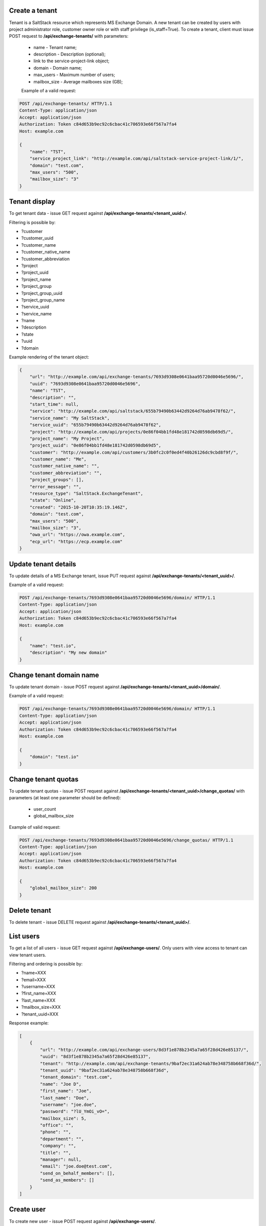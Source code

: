 Create a tenant
---------------
Tenant is a SaltStack resource which represents MS Exchange Domain.
A new tenant can be created by users with project administrator role, customer owner role or with
staff privilege (is_staff=True). To create a tenant, client must issue POST request to **/api/exchange-tenants/** with
parameters:

 - name - Tenant name;
 - description - Description (optional);
 - link to the service-project-link object;
 - domain - Domain name;
 - max_users - Maximum number of users;
 - mailbox_size - Average mailboxes size (GB);


 Example of a valid request:

.. code-block:: http

    POST /api/exchange-tenants/ HTTP/1.1
    Content-Type: application/json
    Accept: application/json
    Authorization: Token c84d653b9ec92c6cbac41c706593e66f567a7fa4
    Host: example.com

    {
        "name": "TST",
        "service_project_link": "http://example.com/api/saltstack-service-project-link/1/",
        "domain": "test.com",
        "max_users": "500",
        "mailbox_size": "3"
    }


Tenant display
--------------

To get tenant data - issue GET request against **/api/exchange-tenants/<tenant_uuid>/**.

Filtering is possible by:

- ?customer
- ?customer_uuid
- ?customer_name
- ?customer_native_name
- ?customer_abbreviation
- ?project
- ?project_uuid
- ?project_name
- ?project_group
- ?project_group_uuid
- ?project_group_name
- ?service_uuid
- ?service_name
- ?name
- ?description
- ?state
- ?uuid
- ?domain


Example rendering of the tenant object:

.. code-block:: javascript

    {
        "url": "http://example.com/api/exchange-tenants/7693d9308e0641baa95720d0046e5696/",
        "uuid": "7693d9308e0641baa95720d0046e5696",
        "name": "TST",
        "description": "",
        "start_time": null,
        "service": "http://example.com/api/saltstack/655b79490b63442d9264d76ab9478f62/",
        "service_name": "My SaltStack",
        "service_uuid": "655b79490b63442d9264d76ab9478f62",
        "project": "http://example.com/api/projects/0e86f04bb1fd48e181742d0598db69d5/",
        "project_name": "My Project",
        "project_uuid": "0e86f04bb1fd48e181742d0598db69d5",
        "customer": "http://example.com/api/customers/3b0fc2c0f0ed4f40b26126dc9cbd8f9f/",
        "customer_name": "Me",
        "customer_native_name": "",
        "customer_abbreviation": "",
        "project_groups": [],
        "error_message": "",
        "resource_type": "SaltStack.ExchangeTenant",
        "state": "Online",
        "created": "2015-10-20T10:35:19.146Z",
        "domain": "test.com",
        "max_users": "500",
        "mailbox_size": "3",
        "owa_url": "https://owa.example.com",
        "ecp_url": "https://ecp.example.com"
    }


Update tenant details
---------------------

To update details of a MS Exchange tenant, issue PUT request against **/api/exchange-tenants/<tenant_uuid>/**.

Example of a valid request:

.. code-block:: http

    POST /api/exchange-tenants/7693d9308e0641baa95720d0046e5696/domain/ HTTP/1.1
    Content-Type: application/json
    Accept: application/json
    Authorization: Token c84d653b9ec92c6cbac41c706593e66f567a7fa4
    Host: example.com

    {
        "name": "test.io",
        "description": "My new domain"
    }


Change tenant domain name
-------------------------

To update tenant domain - issue POST request against **/api/exchange-tenants/<tenant_uuid>/domain/**.

Example of a valid request:

.. code-block:: http

    POST /api/exchange-tenants/7693d9308e0641baa95720d0046e5696/domain/ HTTP/1.1
    Content-Type: application/json
    Accept: application/json
    Authorization: Token c84d653b9ec92c6cbac41c706593e66f567a7fa4
    Host: example.com

    {
        "domain": "test.io"
    }


Change tenant quotas
--------------------

To update tenant quotas - issue POST request against **/api/exchange-tenants/<tenant_uuid>/change_quotas/** with
parameters (at least one parameter should be defined):
 - user_count
 - global_mailbox_size


Example of valid request:

.. code-block:: http

    POST /api/exchange-tenants/7693d9308e0641baa95720d0046e5696/change_quotas/ HTTP/1.1
    Content-Type: application/json
    Accept: application/json
    Authorization: Token c84d653b9ec92c6cbac41c706593e66f567a7fa4
    Host: example.com

    {
        "global_mailbox_size": 200
    }


Delete tenant
-------------

To delete tenant - issue DELETE request against **/api/exchange-tenants/<tenant_uuid>/**.


List users
----------

To get a list of all users - issue GET request against **/api/exchange-users/**.
Only users with view access to tenant can view tenant users.

Filtering and ordering is possible by:

- ?name=XXX
- ?email=XXX
- ?username=XXX
- ?first_name=XXX
- ?last_name=XXX
- ?mailbox_size=XXX
- ?tenant_uuid=XXX

Response example:

.. code-block:: javascript

    [
        {
            "url": "http://example.com/api/exchange-users/8d3f1e878b2345a7a65f28d426e85137/",
            "uuid": "8d3f1e878b2345a7a65f28d426e85137",
            "tenant": "http://example.com/api/exchange-tenants/9baf2ec31a624ab78e348758b668f36d/",
            "tenant_uuid": "9baf2ec31a624ab78e348758b668f36d",
            "tenant_domain": "test.com",
            "name": "Joe D",
            "first_name": "Joe",
            "last_name": "Doe",
            "username": "joe.doe",
            "password": "?lU_YmOi_vO=",
            "mailbox_size": 5,
            "office": "",
            "phone": "",
            "department": "",
            "company": "",
            "title": "",
            "manager": null,
            "email": "joe.doe@test.com",
            "send_on_behalf_members": [],
            "send_as_members": []
        }
    ]


Create user
-----------

To create new user - issue POST request against **/api/exchange-users/**.

Request parameters:

 - tenant - link to exchange tenant object;
 - name - user name;
 - username - user username;
 - last_name - user last name;
 - first_name - user first name;
 - mailbox_size - mailbox size (Mb);
 - manager - user manager (optional);
 - office - user office name (optional);
 - phone - user phone (optional);
 - department - user department (optional);
 - company - user company name (optional);
 - title - user title (optional);
 - notify - whether to SMS temp password to user (optional);
 - send_on_behalf_members - a list of members' links;
 - send_as_members - a list of members' links;

Example of a request:

.. code-block:: http

    POST /api/exchange-users/ HTTP/1.1
    Content-Type: application/json
    Accept: application/json
    Authorization: Token c84d653b9ec92c6cbac41c706593e66f567a7fa4
    Host: example.com

    {
        "tenant": "http://example.com/api/exchange-tenants/7693d9308e0641baa95720d0046e5696/",
        "name": "Joe D",
        "username": "joe.d",
        "first_name": "Joe",
        "last_name": "Doe",
        "mailbox_size": "5",
        "office": "office",
        "phone": "21323211",
        "department": "test department",
        "company": "test company",
        "title": "Joe",
        "notify": true,
        "manager": "http://example.com/api/exchange-users/b5b164ffbc434bbaaad15d4ae8f6a979/",
        "send_on_behalf_members": [],
        "send_as_members": []
    }


Create users in a bulk request
------------------------------

In order to create several users at once - issue POST request against **/api/exchange-tenants/<tenant_uuid>/users/**.
It could be either 'application/json' or 'multipart/form-data' with parameter called 'csv'.
Valid CSV with a header and comma delimiter is expected, all parameters from ordinary user creation are accepted
except: 'tenant', 'manager' and 'notify'.

'Notify' can be set on the full import level, only for 'application/json' content type. In case it is true,
an attempt will be made to send notifications to all the records.

Example of a valid request:

.. code-block:: http

    POST /api/exchange-tenants/7693d9308e0641baa95720d0046e5696/users/ HTTP/1.1
    Content-Type: application/json
    Accept: application/json
    Authorization: Token c84d653b9ec92c6cbac41c706593e66f567a7fa4
    Host: example.com

    {
        "csv": "name,first_name,last_name,username,mailbox_size,office,phone,department,company,title,email\nIvan P,Ivan,Petrov,ivan.p,2,,,,,,ivan.p@test.com\nZoe,Zoe,Chloe,zoe,2,,,,,,zoe@test.com"
        "notify": true
    }


Update user
-----------

To update user data - issue PUT or PATCH request against **/api/exchange-users/<user_uuid>/**.


Reset user password
-------------------

To reset user password - issue POST request against **/api/exchange-users/<user_uuid>/password/**.

Example of a valid request:

.. code-block:: http

    POST /api/exchange-users/db82a52368ba4957ac2cdb6a37d22dee/password/ HTTP/1.1
    Content-Type: application/json
    Accept: application/json
    Authorization: Token c84d653b9ec92c6cbac41c706593e66f567a7fa4
    Host: example.com

    {
        "notify": true
    }


View user delegations SendOnBehalf
----------------------------------

To get a list of delegations - issue GET request against **/api/exchange-users/<user_uuid>/sendonbehalf/**.


View user delegations SendAs
----------------------------

To get a list of delegations - issue GET request against **/api/exchange-users/<user_uuid>/sendas/**.


Delete user
-----------

To delete user - issue DELETE request against **/api/exchange-users/<user_uuid>/**.


List contacts
-------------

To get a list of all contacts - issue GET request against **/api/exchange-contacts/**.
Only users with view access to tenant can view tenant contacts.

Filtering is possible by:

- ?name=XXX
- ?email=XXX
- ?first_name=XXX
- ?last_name=XXX
- ?tenant_uuid=XXX

Response example:

.. code-block:: javascript

    [
        {
            "url": "http://example.com/api/exchange-contacts/b6086d0ff2ec4357bc5f34ec22e82b84/",
            "uuid": "b6086d0ff2ec4357bc5f34ec22e82b84",
            "tenant": "http://example.com/api/exchange-tenants/7f1d21d48b9c46228c2991c02a070121/",
            "tenant_uuid": "7f1d21d48b9c46228c2991c02a070121",
            "tenant_domain": "test.io",
            "name": "Joe",
            "email": "joe@me.com",
            "first_name": "Joe",
            "last_name": "Doe"
        }
    ]


Create contact
--------------

To create new contact - issue POST request against **/api/exchange-contacts/**.

Request parameters:

 - tenant - link to exchange tenant object;
 - name - contact name;
 - email - contact email;
 - last_name - contact last name;
 - first_name - contact first name;

Example of a request:

.. code-block:: http

    POST /api/exchange-contacts/ HTTP/1.1
    Content-Type: application/json
    Accept: application/json
    Authorization: Token c84d653b9ec92c6cbac41c706593e66f567a7fa4
    Host: example.com

    {
        "tenant": "http://example.com/api/exchange-tenants/7693d9308e0641baa95720d0046e5696/",
        "name": "Joe",
        "email": "joe@example.com",
        "first_name": "Joe",
        "last_name": "Doe"
    }


Update contact
--------------

To update contact data - issue PUT or PATCH request against **/api/exchange-contacts/<contact_uuid>/**.


Delete contact
--------------

To delete contact - issue DELETE request against **/api/exchange-contacts/<contact_uuid>/**.


List distribution groups
------------------------

To get a list of all distribution groups - issue GET request against **/api/exchange-groups/**.
Only users with view access to tenant can view tenant distribution groups.

Filtering is possible by:

- ?name=XXX
- ?username=XXX
- ?tenant_domain=XXX
- ?tenant_uuid=XXX

Response example:

.. code-block:: javascript

    [
        {
            "url": "http://example.com/api/exchange-groups/c39cc7f57fab499786609298019cf844/",
            "uuid": "c39cc7f57fab499786609298019cf844",
            "tenant": "http://example.com/api/exchange-tenants/7f1d21d48b9c46228c2991c02a070121/",
            "tenant_uuid": "7f1d21d48b9c46228c2991c02a070121",
            "tenant_domain": "test.com",
            "manager": "http://example.com/api/exchange-users/faf0ed086efd42c08e477797364a78f3/",
            "manager_uuid": "faf0ed086efd42c08e477797364a78f3",
            "manager_name": "Big Joe",
            "name": "My Group",
            "username": "grp",
            "email": "grp@test.com",
            "senders_out": true,
            "members": [
                "http://example.com/api/exchange-users/db82a52368ba4957ac2cdb6a37d22dee/",
                "http://example.com/api/exchange-users/faf0ed086efd42c08e477797364a78f3/"
            ]
        }
    ]


Create distribution group
-------------------------

To create distribution group - issue POST request against **/api/exchange-groups/**.

Request parameters:

 - tenant - link to exchange tenant object;
 - manager - link to exchange user object;
 - name - distribution group name;
 - username - group username;
 - members - a list of group members' links;
 - senders_out - flag for delivery management for senders outside organizational unit;

Example of a request:

.. code-block:: http

    POST /api/exchange-groups/ HTTP/1.1
    Content-Type: application/json
    Accept: application/json
    Authorization: Token c84d653b9ec92c6cbac41c706593e66f567a7fa4
    Host: example.com

    {
        "tenant": "http://example.com/api/exchange-tenants/7f1d21d48b9c46228c2991c02a070121/",
        "manager": "http://example.com/api/exchange-users/faf0ed086efd42c08e477797364a78f3/",
        "name": "My Group",
        "username": "grp",
        "senders_out": false,
        "members": [
            "http://example.com/api/exchange-users/ee6ca4b2929c46cb85bedb276a937ac2/"
        ]
    }


Update distribution group
-------------------------

To update distribution group data - issue PUT or PATCH request against **/api/exchange-groups/<group_uuid>/**.


Delete distribution group
-------------------------

To delete distribution group - issue DELETE request against **/api/exchange-groups/<group_uuid>/**.


Change group members
--------------------

To change distribution group members - issue PUT or PATCH request against **/api/exchange-groups/<group_uuid>/**.

Request parameters:

 - members - a list of links to exchange user objects, that should be in group;

Example of a requests:

1. Add 2 users to group:

.. code-block:: http

    PATCH /api/exchange-groups/c39cc7f57fab499786609298019cf844/ HTTP/1.1
    Content-Type: application/json
    Accept: application/json
    Authorization: Token c84d653b9ec92c6cbac41c706593e66f567a7fa4
    Host: example.com

    {
        "members": [
            "http://example.com/api/exchange-users/db82a52368ba4957ac2cdb6a37d22dee/",
            "http://example.com/api/exchange-users/faf0ed086efd42c08e477797364a78f3/"
        ]
    }

2. Add another one user:

.. code-block:: http

    PATCH /api/exchange-groups/c39cc7f57fab499786609298019cf844/ HTTP/1.1
    Content-Type: application/json
    Accept: application/json
    Authorization: Token c84d653b9ec92c6cbac41c706593e66f567a7fa4
    Host: example.com

    {
        "members": [
            "http://example.com/api/exchange-users/db82a52368ba4957ac2cdb6a37d22dee/",
            "http://example.com/api/exchange-users/faf0ed086efd42c08e477797364a78f3/",
            "http://example.com/api/exchange-users/9baf2ec31a624ab78e348758b668f36d/"
        ]
    }

3. Remove all users:

.. code-block:: http

    PATCH /api/exchange-groups/c39cc7f57fab499786609298019cf844/ HTTP/1.1
    Content-Type: application/json
    Accept: application/json
    Authorization: Token c84d653b9ec92c6cbac41c706593e66f567a7fa4
    Host: example.com

    {
        "members": []
    }


List group members
------------------

To get a list of all distribution group members - issue GET request against **/api/exchange-groups/<group_uuid>/members/**.

Response example:

.. code-block:: javascript

    [
        {
            "url": "http://example.com/api/exchange-users/77a5451549854258820ae211b473ce9b/",
            "uuid": "77a5451549854258820ae211b473ce9b",
            "tenant": "http://example.com/api/exchange-tenants/9760d685cbad4fa4b3255d6ffd917393/",
            "tenant_uuid": "9760d685cbad4fa4b3255d6ffd917393",
            "tenant_domain": "test.com",
            "name": "Ivan P",
            "first_name": "Ivan",
            "last_name": "Petrov",
            "username": "ivan.p",
            "password": "Y16j$Keub@G",
            "mailbox_size": 2,
            "office": "",
            "phone": "",
            "department": "",
            "company": "",
            "title": "",
            "manager": null,
            "email": "ivan.p@test.com"
        },
        {
            "url": "http://example.com/api/exchange-users/ee6ca4b2929c46cb85bedb276a937ac2/",
            "uuid": "ee6ca4b2929c46cb85bedb276a937ac2",
            "tenant": "http://example.com/api/exchange-tenants/9760d685cbad4fa4b3255d6ffd917393/",
            "tenant_uuid": "9760d685cbad4fa4b3255d6ffd917393",
            "tenant_domain": "test.com",
            "name": "Zoe",
            "first_name": "Zoe",
            "last_name": "Chloe",
            "username": "zoe",
            "password": "pBo07@WZ-te",
            "mailbox_size": 2,
            "office": "",
            "phone": "",
            "department": "",
            "company": "",
            "title": "",
            "manager": null,
            "email": "zoe@test.com"
        }
    ]

List delivery group members
---------------------------

To get a list of all distribution group members - issue GET request against **/api/exchange-groups/<group_uuid>/delivery_members/**.


Change delivery group members
-----------------------------

To change distribution group members - issue POST request against **/api/exchange-groups/<group_uuid>/delivery_members/**.

Links for users and contacts can be used for members.

Example of a requests:

    POST /api/exchange-groups/c39cc7f57fab499786609298019cf844/delivery_members/ HTTP/1.1
    Content-Type: application/json
    Accept: application/json
    Authorization: Token c84d653b9ec92c6cbac41c706593e66f567a7fa4
    Host: example.com

    {
        "members": [
            "http://example.com/api/exchange-users/db82a52368ba4957ac2cdb6a37d22dee/",
            "http://example.com/api/exchange-contacts/b6086d0ff2ec4357bc5f34ec22e82b84/",
        ]
    }


List conference rooms
---------------------

To get a list of all conference rooms - issue GET request against **/api/exchange-conference-rooms/**.
Only users with view access to tenant can view tenant conference rooms.

Filtering and ordering is possible by:

- ?name=XXX
- ?username=XXX
- ?phone=XXX
- ?location=XXX
- ?tenant_domain=XXX
- ?tenant_uuid=XXX

Response example:

.. code-block:: javascript

    [
        {
            "url": "http://example.com/api/exchange-conference-rooms/a4c1c77342f6461c8f219d44170baa86/",
            "uuid": "a4c1c77342f6461c8f219d44170baa86",
            "tenant": "http://example.com/api/exchange-tenants/3543fd6904c64626818a0a6d6c50a615/",
            "tenant_uuid": "3543fd6904c64626818a0a6d6c50a615",
            "tenant_domain": "example.com",
            "name": "example-cr-1",
            "username": "example-cr-1",
            "email": "example-cr-1@example.com",
            "location": "example-cr-1",
            "mailbox_size": 50,
            "phone": ""
        }
    ]


Create conference room
----------------------

To create new conference room - issue POST request against **/api/exchange-conference-rooms/**.

Request parameters:

 - tenant - link to exchange tenant object;
 - name - conference room display name;
 - username - conference room username/alias;
 - location - conference room location (optional);
 - mailbox_size - mailbox size (Mb);
 - phone - conference room phone (optional);

Example of a request:

.. code-block:: http

    POST /api/exchange-conference-rooms/ HTTP/1.1
    Content-Type: application/json
    Accept: application/json
    Authorization: Token c84d653b9ec92c6cbac41c706593e66f567a7fa4
    Host: example.com

    {
        "tenant": "http://example.com/api/exchange-tenants/3543fd6904c64626818a0a6d6c50a615/",
        "name": "example",
        "username": "example",
        "location": "",
        "mailbox_size": 100,
        "phone": ""
    }


Update conference room
----------------------

To update conference room data - issue PUT or PATCH request against **/api/exchange-conference-rooms/<user_uuid>/**.


Delete conference room
----------------------

To delete conference room - issue DELETE request against **/api/exchange-conference-rooms/<user_uuid>/**.
